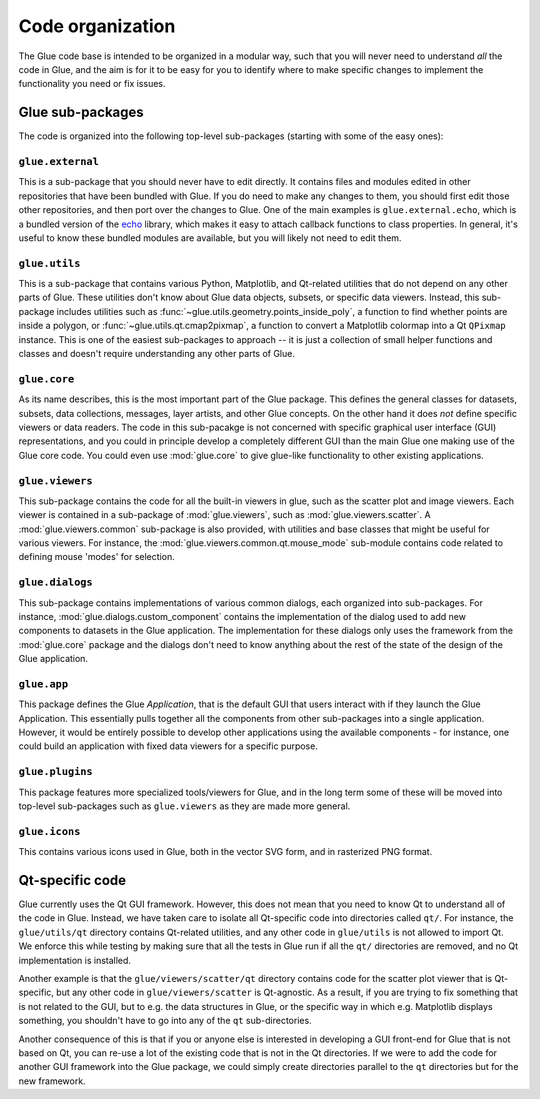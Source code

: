 Code organization
=================

The Glue code base is intended to be organized in a modular way, such that you
will never need to understand *all* the code in Glue, and the aim is for it to
be easy for you to identify where to make specific changes to implement the
functionality you need or fix issues.

Glue sub-packages
-----------------

The code is organized into the following
top-level sub-packages (starting with some of the easy ones):

``glue.external``
^^^^^^^^^^^^^^^^^

This is a sub-package that you should never have to edit directly. It contains
files and modules edited in other repositories that have been bundled with
Glue. If you do need to make any changes to them, you should first edit those
other repositories, and then port over the changes to Glue. One of the main
examples is ``glue.external.echo``, which is a bundled version of the `echo
<https://github.com/glue-viz/echo>`_ library, which makes it easy to attach
callback functions to class properties. In general, it's useful to know these
bundled modules are available, but you will likely not need to edit them.

``glue.utils``
^^^^^^^^^^^^^^

This is a sub-package that contains various Python, Matplotlib, and Qt-related
utilities that do not depend on any other parts of Glue. These utilities don't
know about Glue data objects, subsets, or specific data viewers. Instead, this
sub-package includes utilities such as :func:`~glue.utils.geometry.points_inside_poly`,
a function to find whether points are inside a polygon, or
:func:`~glue.utils.qt.cmap2pixmap`, a function to convert a Matplotlib colormap
into a Qt ``QPixmap`` instance. This is one of the easiest sub-packages to
approach -- it is just a collection of small helper functions and classes and
doesn't require understanding any other parts of Glue.

``glue.core``
^^^^^^^^^^^^^

As its name describes, this is the most important part of the Glue package.
This defines the general classes for datasets, subsets, data collections,
messages, layer artists, and other Glue concepts. On the other hand it does
*not* define specific viewers or data readers. The code in this sub-pacakge is
not concerned with specific graphical user interface (GUI) representations, and
you could in principle develop a completely different GUI than the main Glue
one making use of the Glue core code. You could even use :mod:`glue.core` to
give glue-like functionality to other existing applications.

``glue.viewers``
^^^^^^^^^^^^^^^^

This sub-package contains the code for all the built-in viewers in glue, such
as the scatter plot and image viewers. Each viewer is contained in a
sub-package of :mod:`glue.viewers`, such as :mod:`glue.viewers.scatter`. A
:mod:`glue.viewers.common` sub-package is also provided, with utilities and base
classes that might be useful for various viewers. For instance, the :mod:`glue.viewers.common.qt.mouse_mode` sub-module contains code related to defining mouse 'modes' for selection.

``glue.dialogs``
^^^^^^^^^^^^^^^^

This sub-package contains implementations of various common dialogs, each
organized into sub-packages. For instance, :mod:`glue.dialogs.custom_component`
contains the implementation of the dialog used to add new components to
datasets in the Glue application. The implementation for these dialogs only
uses the framework from the :mod:`glue.core` package and the dialogs don't need
to know anything about the rest of the state of the design of the Glue
application.

.. ``glue.core.data_factories``
.. ^^^^^^^^^^^^^^^^^^^^^^^^^^^^
..
.. While the core package defines the basic infrastructure for reading/writing
.. files, specific implementations of readers/writers live in
.. :mod:`glue.core.data_factories`. If you want to add a new reader or writer, this is
.. the place to put it!

``glue.app``
^^^^^^^^^^^^

This package defines the Glue *Application*, that is the default GUI that users
interact with if they launch the Glue Application. This essentially pulls
together all the components from other sub-packages into a single application.
However, it would be entirely possible to develop other applications using the
available components - for instance, one could build an application with fixed
data viewers for a specific purpose.

``glue.plugins``
^^^^^^^^^^^^^^^^

This package features more specialized tools/viewers for Glue, and in the long
term some of these will be moved into top-level sub-packages such as
``glue.viewers`` as they are made more general.

``glue.icons``
^^^^^^^^^^^^^^

This contains various icons used in Glue, both in the vector SVG form, and in
rasterized PNG format.

.. _qt_code:

Qt-specific code
----------------

Glue currently uses the Qt GUI framework. However, this does not mean that you
need to know Qt to understand all of the code in Glue. Instead, we have taken
care to isolate all Qt-specific code into directories called ``qt/``. For
instance, the ``glue/utils/qt`` directory contains Qt-related utilities, and
any other code in ``glue/utils`` is not allowed to import Qt. We enforce this
while testing by making sure that all the tests in Glue run if all the ``qt/``
directories are removed, and no Qt implementation is installed.

Another example is that the ``glue/viewers/scatter/qt`` directory contains code
for the scatter plot viewer that is Qt-specific, but any other code in
``glue/viewers/scatter`` is Qt-agnostic. As a result, if you are trying to fix
something that is not related to the GUI, but to e.g. the data structures in
Glue, or the specific way in which e.g. Matplotlib displays something, you
shouldn't have to go into any of the ``qt`` sub-directories.

Another consequence of this is that if you or anyone else is interested in
developing a GUI front-end for Glue that is not based on Qt, you can re-use a
lot of the existing code that is not in the Qt directories. If we were to add
the code for another GUI framework into the Glue package, we could simply
create directories parallel to the ``qt`` directories but for the new framework.